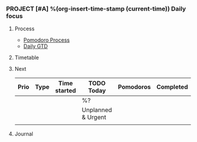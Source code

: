 *** PROJECT [#A] %(org-insert-time-stamp (current-time)) Daily focus

**** Process

- [[file:~/Dropbox/org/things.org::#pomodoro_process][Pomodoro Process]]
- [[file:~/Dropbox/src/200ok/handbook/gtd.org::#daily_gtd][Daily GTD]]

**** Timetable

**** Next

| Prio | Type | Time started | *TODO Today*       | Pomodoros | Completed |
|------+------+--------------+--------------------+-----------+-----------|
|      |      |              | %?                 |           |           |
|------+------+--------------+--------------------+-----------+-----------|
|      |      |              | Unplanned & Urgent |           |           |
|------+------+--------------+--------------------+-----------+-----------|
|      |      |              |                    |           |           |

**** Journal


